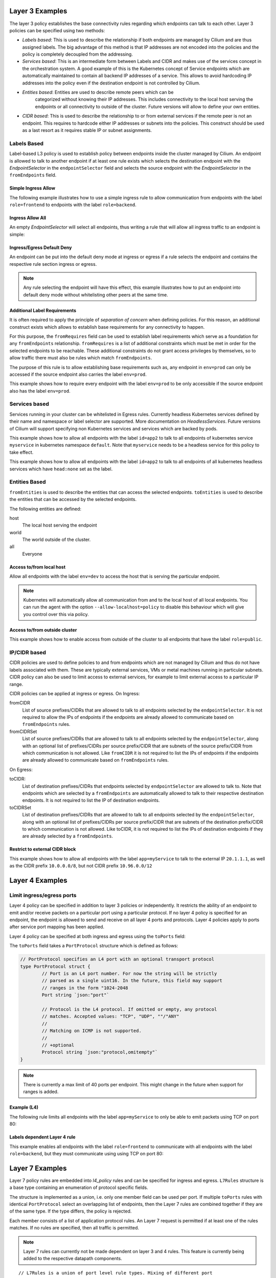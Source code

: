 .. _policy_examples:

Layer 3 Examples
================

The layer 3 policy establishes the base connectivity rules regarding which endpoints
can talk to each other. Layer 3 policies can be specified using two methods:

* `Labels based`: This is used to describe the relationship if both endpoints
  are managed by Cilium and are thus assigned labels. The big advantage of this
  method is that IP addresses are not encoded into the policies and the policy is
  completely decoupled from the addressing.

* `Services based`: This is an intermediate form between Labels and CIDR and
  makes use of the services concept in the orchestration system. A good example
  of this is the Kubernetes concept of Service endpoints which are
  automatically maintained to contain all backend IP addresses of a service.
  This allows to avoid hardcoding IP addresses into the policy even if the
  destination endpoint is not controlled by Cilium.

* `Entities based`: Entities are used to describe remote peers which can be
   categorized without knowing their IP addresses. This includes connectivity
   to the local host serving the endpoints or all connectivity to outside of
   the cluster. Future versions will allow to define your own entities.

* `CIDR based`: This is used to describe the relationship to or from external
  services if the remote peer is not an endpoint. This requires to hardcode either
  IP addresses or subnets into the policies. This construct should be used as a
  last resort as it requires stable IP or subnet assignments.

.. _Labels based:

Labels Based
------------

Label-based L3 policy is used to establish policy between endpoints inside the
cluster managed by Cilium. An endpoint is allowed to talk to another endpoint
if at least one rule exists which selects the destination endpoint with the
`EndpointSelector` in the ``endpointSelector`` field and selects the source
endpoint with the `EndpointSelector` in the ``fromEndpoints`` field.

Simple Ingress Allow
~~~~~~~~~~~~~~~~~~~~

The following example illustrates how to use a simple ingress rule to allow
communication from endpoints with the label ``role=frontend`` to endpoints with
the label ``role=backend``.

.. only:: html

   .. tabs::
     .. group-tab:: k8s YAML

        .. literalinclude:: ../../examples/policies/l3/simple/l3.yaml
     .. group-tab:: JSON

        .. literalinclude:: ../../examples/policies/l3/simple/l3.json

.. only:: epub or latex

        .. literalinclude:: ../../examples/policies/l3/simple/l3.json


Ingress Allow All
~~~~~~~~~~~~~~~~~

An empty `EndpointSelector` will select all endpoints, thus writing a rule that will allow
all ingress traffic to an endpoint is simple:

.. only:: html

   .. tabs::
     .. group-tab:: k8s YAML

        .. literalinclude:: ../../examples/policies/l3/ingress-allow-all/ingress-allow-all.yaml
     .. group-tab:: JSON

        .. literalinclude:: ../../examples/policies/l3/ingress-allow-all/ingress-allow-all.json

.. only:: epub or latex

        .. literalinclude:: ../../examples/policies/l3/ingress-allow-all/ingress-allow-all.json

Ingress/Egress Default Deny
~~~~~~~~~~~~~~~~~~~~~~~~~~~

An endpoint can be put into the default deny mode at ingress or egress if a
rule selects the endpoint and contains the respective rule section ingress or
egress. 

.. note:: Any rule selecting the endpoint will have this effect, this example
          illustrates how to put an endpoint into default deny mode without
          whitelisting other peers at the same time.

.. only:: html

   .. tabs::
     .. group-tab:: k8s YAML

        .. literalinclude:: ../../examples/policies/l3/egress-default-deny/egress-default-deny.yaml
     .. group-tab:: JSON

        .. literalinclude:: ../../examples/policies/l3/egress-default-deny/egress-default-deny.json

.. only:: epub or latex

        .. literalinclude:: ../../examples/policies/l3/egress-default-deny/egress-default-deny.json

Additional Label Requirements
~~~~~~~~~~~~~~~~~~~~~~~~~~~~~

It is often required to apply the principle of *separation of concern* when defining
policies. For this reason, an additional construct exists which allows to establish
base requirements for any connectivity to happen.

For this purpose, the ``fromRequires`` field can be used to establish label
requirements which serve as a foundation for any ``fromEndpoints``
relationship.  ``fromRequires`` is a list of additional constraints which must
be met in order for the selected endpoints to be reachable. These additional
constraints do not grant access privileges by themselves, so to allow traffic
there must also be rules which match ``fromEndpoints``.

The purpose of this rule is to allow establishing base requirements such as, any
endpoint in ``env=prod`` can only be accessed if the source endpoint also carries
the label ``env=prod``.

This example shows how to require every endpoint with the label ``env=prod`` to
be only accessible if the source endpoint also has the label ``env=prod``.

.. only:: html

   .. tabs::
     .. group-tab:: k8s YAML

        .. literalinclude:: ../../examples/policies/l3/requires/requires.yaml
     .. group-tab:: JSON

        .. literalinclude:: ../../examples/policies/l3/requires/requires.json

.. only:: epub or latex

        .. literalinclude:: ../../examples/policies/l3/requires/requires.json

.. _Services based:

Services based
--------------

Services running in your cluster can be whitelisted in Egress rules. Currently
headless Kubernetes services defined by their name and namespace or label selector
are supported. More documentation on `HeadlessServices`.
Future versions of Cilium will support specifying non Kubernetes services and services
which are backed by pods.

This example shows how to allow all endpoints with the label ``id=app2``
to talk to all endpoints of kubernetes service ``myservice`` in kubernetes
namespace ``default``. Note that ``myservice`` needs to be a headless service
for this policy to take effect.

.. only:: html

   .. tabs::
     .. group-tab:: k8s YAML

        .. literalinclude:: ../../examples/policies/l3/service/service.yaml
     .. group-tab:: JSON

        .. literalinclude:: ../../examples/policies/l3/service/service.json

.. only:: epub or latex

        .. literalinclude:: ../../examples/policies/l3/service/service.json

This example shows how to allow all endpoints with the label ``id=app2``
to talk to all endpoints of all kubernetes headless services which
have ``head:none`` set as the label.

.. only:: html

   .. tabs::
     .. group-tab:: k8s YAML

        .. literalinclude:: ../../examples/policies/l3/service/service-labels.yaml
     .. group-tab:: JSON

        .. literalinclude:: ../../examples/policies/l3/service/service-labels.json

.. only:: epub or latex

        .. literalinclude:: ../../examples/policies/l3/service/service-labels.json


.. _Entities based:

Entities Based
--------------

``fromEntities`` is used to describe the entities that can access the selected
endpoints. ``toEntities`` is used to describe the entities that can be accessed
by the selected endpoints.

The following entities are defined:

host
  The local host serving the endpoint

world
  The world outside of the cluster.

all
  Everyone

Access to/from local host
~~~~~~~~~~~~~~~~~~~~~~~~~

Allow all endpoints with the label ``env=dev`` to access the host that is
serving the particular endpoint.

.. note:: Kubernetes will automatically allow all communication from and to the
	  local host of all local endpoints. You can run the agent with the
	  option ``--allow-localhost=policy`` to disable this behaviour which
	  will give you control over this via policy.

.. only:: html

   .. tabs::
     .. group-tab:: k8s YAML

        .. literalinclude:: ../../examples/policies/l3/entities/host.yaml
     .. group-tab:: JSON

        .. literalinclude:: ../../examples/policies/l3/entities/host.json

.. only:: epub or latex

        .. literalinclude:: ../../examples/policies/l3/entities/host.json


Access to/from outside cluster
~~~~~~~~~~~~~~~~~~~~~~~~~~~~~~

This example shows how to enable access from outside of the cluster to all
endpoints that have the label ``role=public``.

.. only:: html

   .. tabs::
     .. group-tab:: k8s YAML

        .. literalinclude:: ../../examples/policies/l3/entities/world.yaml
     .. group-tab:: JSON

        .. literalinclude:: ../../examples/policies/l3/entities/world.json

.. only:: epub or latex

        .. literalinclude:: ../../examples/policies/l3/entities/world.json

.. _policy_cidr:
.. _CIDR based:

IP/CIDR based
-------------

CIDR policies are used to define policies to and from endpoints which are not
managed by Cilium and thus do not have labels associated with them. These are
typically external services, VMs or metal machines running in particular
subnets. CIDR policy can also be used to limit access to external services, for
example to limit external access to a particular IP range.

CIDR policies can be applied at ingress or egress. On Ingress:

fromCIDR
  List of source prefixes/CIDRs that are allowed to talk to all endpoints
  selected by the ``endpointSelector``. It is not required to allow the IPs of
  endpoints if the endpoints are already allowed to communicate based on
  ``fromEndpoints`` rules.

fromCIDRSet
  List of source prefixes/CIDRs that are allowed to talk to all endpoints
  selected by the ``endpointSelector``, along with an optional list of
  prefixes/CIDRs per source prefix/CIDR that are subnets of the source
  prefix/CIDR from which communication is not allowed. Like ``fromCIDR``
  it is not required to list the IPs of endpoints if the endpoints are
  already allowed to communicate based on ``fromEndpoints`` rules.

On Egress:

toCIDR:
  List of destination prefixes/CIDRs that endpoints selected by
  ``endpointSelector`` are allowed to talk to. Note that endpoints which are
  selected by a ``fromEndpoints`` are automatically allowed to talk to their
  respective destination endpoints. It is not required to list the IP of
  destination endpoints.

toCIDRSet
  List of destination prefixes/CIDRs that are allowed to talk to all endpoints
  selected by the ``endpointSelector``, along with an optional list of
  prefixes/CIDRs per source prefix/CIDR that are subnets of the destination
  prefix/CIDR to which communication is not allowed. Like toCIDR, it is not
  required to list the IPs of destination endpoints if they are already
  selected by a ``fromEndpoints``.

Restrict to external CIDR block
~~~~~~~~~~~~~~~~~~~~~~~~~~~~~~~

This example shows how to allow all endpoints with the label ``app=myService``
to talk to the external IP ``20.1.1.1``, as well as the CIDR prefix ``10.0.0.0/8``,
but not CIDR prefix ``10.96.0.0/12``

.. only:: html

   .. tabs::
     .. group-tab:: k8s YAML

        .. literalinclude:: ../../examples/policies/l3/cidr/cidr.yaml
     .. group-tab:: JSON

        .. literalinclude:: ../../examples/policies/l3/cidr/cidr.json

.. only:: epub or latex

        .. literalinclude:: ../../examples/policies/l3/cidr/cidr.json

.. _l4_policy:

Layer 4 Examples
================

Limit ingress/egress ports
--------------------------

Layer 4 policy can be specified in addition to layer 3 policies or independently.
It restricts the ability of an endpoint to emit and/or receive packets on a
particular port using a particular protocol. If no layer 4 policy is specified
for an endpoint, the endpoint is allowed to send and receive on all layer 4
ports and protocols. Layer 4 policies apply to ports after service port mapping
has been applied.

Layer 4 policy can be specified at both ingress and egress using the
``toPorts`` field:

The ``toPorts`` field takes a ``PortProtocol`` structure which is defined as follows:

.. code-block:: go

        // PortProtocol specifies an L4 port with an optional transport protocol
        type PortProtocol struct {
                // Port is an L4 port number. For now the string will be strictly
                // parsed as a single uint16. In the future, this field may support
                // ranges in the form "1024-2048
                Port string `json:"port"`

                // Protocol is the L4 protocol. If omitted or empty, any protocol
                // matches. Accepted values: "TCP", "UDP", ""/"ANY"
                //
                // Matching on ICMP is not supported.
                //
                // +optional
                Protocol string `json:"protocol,omitempty"`
        }

.. note:: There is currently a max limit of 40 ports per endpoint. This might
          change in the future when support for ranges is added.

Example (L4)
~~~~~~~~~~~~

The following rule limits all endpoints with the label ``app=myService`` to
only be able to emit packets using TCP on port 80:

.. only:: html

   .. tabs::
     .. group-tab:: k8s YAML

        .. literalinclude:: ../../examples/policies/l4/l4.yaml
     .. group-tab:: JSON

        .. literalinclude:: ../../examples/policies/l4/l4.json

.. only:: epub or latex

        .. literalinclude:: ../../examples/policies/l4/l4.json

Labels dependent Layer 4 rule
~~~~~~~~~~~~~~~~~~~~~~~~~~~~~

This example enables all endpoints with the label ``role=frontend`` to
communicate with all endpoints with the label ``role=backend``, but they must
communicate using using TCP on port 80:

.. only:: html

   .. tabs::
     .. group-tab:: k8s YAML

        .. literalinclude:: ../../examples/policies/l4/l3_l4_combined.yaml
     .. group-tab:: JSON

        .. literalinclude:: ../../examples/policies/l4/l3_l4_combined.json

.. only:: epub or latex

        .. literalinclude:: ../../examples/policies/l4/l3_l4_combined.json

Layer 7 Examples
================

Layer 7 policy rules are embedded into `l4_policy` rules and can be specified
for ingress and egress. ``L7Rules`` structure is a base type containing an
enumeration of protocol specific fields.

The structure is implemented as a union, i.e. only one member field can be used
per port. If multiple ``toPorts`` rules with identical ``PortProtocol`` select
an overlapping list of endpoints, then the Layer 7 rules are combined together
if they are of the same type. If the type differs, the policy is rejected.

Each member consists of a list of application protocol rules. An Layer 7
request is permitted if at least one of the rules matches. If no rules are
specified, then all traffic is permitted.


.. note:: Layer 7 rules can currently not be made dependent on layer 3 and 4
          rules. This feature is currently being added to the respective
          datapath components.

::

        // L7Rules is a union of port level rule types. Mixing of different port
        // level rule types is disallowed, so exactly one of the following must be set.
        // If none are specified, then no additional port level rules are applied.
        type L7Rules struct {
                // HTTP specific rules.
                //
                // +optional
                HTTP []PortRuleHTTP `json:"http,omitempty"`

                // Kafka-specific rules.
                //
                // +optional
                Kafka []PortRuleKafka `json:"kafka,omitempty"`
        }

.. note:: Unlike Layer 3 and Layer 4 policies, violation of Layer 7 rules does
          not result in packet drops. Instead, if possible, an application
          protocol specific access denied message is crafted and returned, e.g.
          an *HTTP 403 access denied* is sent back for HTTP requests which
          violate the policy.

HTTP
----

The following fields can be matched on:

Path
  Path is an extended POSIX regex matched against the path of a request.
  Currently it can contain characters disallowed from the conventional "path"
  part of a URL as defined by RFC 3986. Paths must begin with a ``/``. If
  omitted or empty, all paths are all allowed.

Method
  Method is an extended POSIX regex matched against the method of a request,
  e.g. ``GET``, ``POST``, ``PUT``, ``PATCH``, ``DELETE``, ...  If omitted or
  empty, all methods are allowed.

Host
  Host is an extended POSIX regex matched against the host header of a request,
  e.g. ``foo.com``. If omitted or empty, the value of the host header is
  ignored.

Headers
  Headers is a list of HTTP headers which must be present in the request. If
  omitted or empty, requests are allowed regardless of headers present.

Allow GET /public
~~~~~~~~~~~~~~~~~

.. only:: html

   .. tabs::
     .. group-tab:: k8s YAML

        .. literalinclude:: ../../examples/policies/l7/http/simple/l7.yaml
     .. group-tab:: JSON

        .. literalinclude:: ../../examples/policies/l7/http/simple/l7.json

.. only:: epub or latex

        .. literalinclude:: ../../examples/policies/l7/http/simple/l7.json

All GET /path1 and PUT /path2 when header set
~~~~~~~~~~~~~~~~~~~~~~~~~~~~~~~~~~~~~~~~~~~~~

The following example limits all endpoints which carry the labels
``app=myService`` to only be able to receive packets on port 80 using TCP.
While communicating on this port, the only API endpoints allowed will be ``GET
/path1`` and ``PUT /path2`` with the HTTP header ``X-My_header`` set to
``true``:

.. only:: html

   .. tabs::
     .. group-tab:: k8s YAML

        .. literalinclude:: ../../examples/policies/l7/http/http.yaml
     .. group-tab:: JSON

        .. literalinclude:: ../../examples/policies/l7/http/http.json

.. only:: epub or latex

        .. literalinclude:: ../../examples/policies/l7/http/http.json


Kafka (Tech Preview)
--------------------

.. note:: Kafka support is currently in tech preview phase. Tech preview is
          functionality that has recently been added and had limited user
          exposure so far.


PortRuleKafka is a list of Kafka protocol constraints. All fields are optional,
if all fields are empty or missing, the rule will match all Kafka messages.
There are two ways to specify the Kafka rules. We can choose to specify a
high-level "produce" or "consume" role to a topic or choose to specify more
low-level Kafka protocol specific apiKeys. Writing rules based on Kafka roles
is easier and covers most common use cases, however if more granularity is
needed then users can alternatively write rules using specific apiKeys.

The following fields can be matched on:

Role
  Role is a case-insensitive string which describes a group of API keys
  necessary to perform certain higher-level Kafka operations such as "produce"
  or "consume". A Role automatically expands into all APIKeys required
  to perform the specified higher-level operation.
  The following roles are supported:

    - "produce": Allow producing to the topics specified in the rule.
    - "consume": Allow consuming from the topics specified in the rule.

  This field is incompatible with the APIKey field, i.e APIKey and Role
  cannot both be specified in the same rule.
  If omitted or empty, and if APIKey is not specified, then all keys are
  allowed.

APIKey
  APIKey is a case-insensitive string matched against the key of a request,
  e.g. "produce", "fetch", "createtopic", "deletetopic", et al Reference:
  https://kafka.apache.org/protocol#protocol_api_keys. If omitted or empty,
  and if Role is not specified, then all keys are allowed.

APIVersion
  APIVersion is the version matched against the api version of the Kafka
  message. If set, it has to be a string representing a positive integer. If
  omitted or empty, all versions are allowed.

ClientID
  ClientID is the client identifier as provided in the request.

  From Kafka protocol documentation: This is a user supplied identifier for the
  client application. The user can use any identifier they like and it will be
  used when logging errors, monitoring aggregates, etc. For example, one might
  want to monitor not just the requests per second overall, but the number
  coming from each client application (each of which could reside on multiple
  servers). This id acts as a logical grouping across all requests from a
  particular client.

  If omitted or empty, all client identifiers are allowed.

Topic
  Topic is the topic name contained in the message. If a Kafka request contains
  multiple topics, then all topics must be allowed or the message will be
  rejected.

  This constraint is ignored if the matched request message type doesn't
  contain any topic. Maximum size of Topic can be 249 characters as per recent
  Kafka spec and allowed characters are a-z, A-Z, 0-9, -, . and _ Older Kafka
  versions had longer topic lengths of 255, but in Kafka 0.10 version the
  length was changed from 255 to 249. For compatibility reasons we are using
  255

  If omitted or empty, all topics are allowed.

Only allow producing to topic empire-announce using Role
~~~~~~~~~~~~~~~~~~~~~~~~~~~~~~~~~~~~~~~~~~~~~~~~~~~~~~~~

.. only:: html

   .. tabs::
     .. group-tab:: k8s YAML

        .. literalinclude:: ../../examples/policies/l7/kafka/kafka-role.yaml
     .. group-tab:: JSON

        .. literalinclude:: ../../examples/policies/l7/kafka/kafka-role.json

.. only:: epub or latex

        .. literalinclude:: ../../examples/policies/l7/kafka/kafka-role.json

Only allow producing to topic empire-announce using apiKeys
~~~~~~~~~~~~~~~~~~~~~~~~~~~~~~~~~~~~~~~~~~~~~~~~~~~~~~~~~~~

.. only:: html

   .. tabs::
     .. group-tab:: k8s YAML

        .. literalinclude:: ../../examples/policies/l7/kafka/kafka.yaml
     .. group-tab:: JSON

        .. literalinclude:: ../../examples/policies/l7/kafka/kafka.json

.. only:: epub or latex

        .. literalinclude:: ../../examples/policies/l7/kafka/kafka.json

